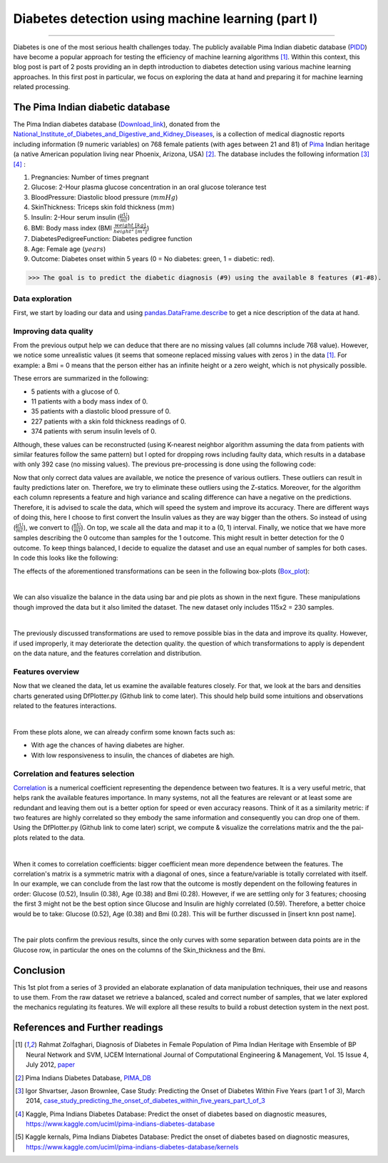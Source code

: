 Diabetes detection using machine learning (part I)
==================================================

.. raw:: html

  <div class="blog-post-tags">
    <ul class="blog-posts-details">
    <li id="Date"><span>Date:</span>                 30 June 2019 </li>
    <li id="author"><span>Author:</span>            <a href="author/ayoub-malek.html">Ayoub Malek</a> </li>
    <li id="location"><span>Location:</span>        <a href="location/munich.html">Munich</a>
    </li>  <li id="language"><span>Language:</span> <a href="language/english.html">English</a>
    </li>  <li id="category"><span>Category:</span> <a href="category/machine-learning.html"> Machine learning</a>
    </li>
    <li id="tags"><span>Tags:
          </span>
          <a class="post-tags" href="tag/data-processing.html">Data processing</a>
          <a class="post-tags" href="tag/visualization.html">Visualization</a>
          <a class="post-tags" href="tag/python.html">Python</a>
    </li>
    </ul>
  </div>

.. meta::
   :description: applied machine learning to diabetics detection
   :keywords: machine learning, Pima, diabetes, scikit-learn, data processing, sklearn, classification, data scaling, knn, svc, gaussian, Ayoub Malek
   :author: Ayoub Malek

.. post:: Jun 30, 2019
   :tags: Python, Data processing, Visualization
   :category: Machine learning, 2019
   :author: Ayoub Malek
   :location: Munich
   :language: English

-----------------------

Diabetes is one of the most serious health challenges today.
The publicly available Pima Indian diabetic database (PIDD_) have become a popular approach for testing the efficiency of machine learning algorithms [1]_.
Within this context, this blog post is part of 2 posts providing an in depth introduction to diabetes detection using various machine learning approaches.
In this first post in particular, we focus on exploring the data at hand and preparing it for machine learning related processing.


.. raw:: html

  <ul>
  <li>The dataset can be Downloaded from   <a href="https://github.com/SuperKogito/Diabetes-detection-using-machine-learning" title="vbgr"><i class="fa fa-database"></i>here</a>. </li>
  <li> The code related to this blog can be found under <a href="https://github.com/SuperKogito/Diabetes-detection-using-machine-learning" title="vbgr"><i class="fa fa-github"></i> Diabetes detection</a>. </li>


  <table align="center" style="width:100%">
    <tr>
        <th> <a class="github-button" href="https://github.com/SuperKogito/Diabetes-detection-using-machine-learning/subscription" data-size="large" data-show-count="true" aria-label="Watch SuperKogito/Diabetes-detection-using-machine-learning on GitHub">Watch</a> </th>
        <th> <a class="github-button" href="https://github.com/SuperKogito/Diabetes-detection-using-machine-learning" data-size="large" data-show-count="true" aria-label="Star SuperKogito/Diabetes-detection-using-machine-learning on GitHub">Star</a></th>
        <th> <a class="github-button" href="https://github.com/SuperKogito/Diabetes-detection-using-machine-learning/fork" data-size="large" data-show-count="true" aria-label="Fork SuperKogito/Diabetes-detection-using-machine-learning on GitHub">Fork</a> </th>
        <th> <a class="github-button" href="https://github.com/SuperKogito/Diabetes-detection-using-machine-learning/archive/master.zip" data-size="large" aria-label="Download SuperKogito/Diabetes-detection-using-machine-learning on GitHub">Download</a></th>
        <th> <a class="github-button" href="https://github.com/SuperKogito" data-size="large" data-show-count="true" aria-label="Follow @SuperKogito on GitHub">Follow @SuperKogito</a> </th>
    </tr>
  </table>
  <script async defer src="https://buttons.github.io/buttons.js"></script>
  </ul>

The Pima Indian diabetic database
----------------------------------
The Pima Indian diabetes database (Download_link_), donated from the National_Institute_of_Diabetes_and_Digestive_and_Kidney_Diseases_, is a collection of medical diagnostic reports including information (9  numeric variables)
on 768 female patients (with ages between 21 and 81) of Pima_ Indian heritage (a native American population living near Phoenix, Arizona, USA) [2]_.
The database includes the following information [3]_ [4]_ :

(1) Pregnancies: Number of times pregnant
(2) Glucose: 2-Hour plasma glucose concentration in an oral glucose tolerance test
(3) BloodPressure: Diastolic  blood  pressure (:math:`mmHg`)
(4) SkinThickness: Triceps skin fold thickness (:math:`mm`)
(5) Insulin: 2-Hour serum insulin (:math:`\frac{\mu\text{U}}{ml}`)
(6) BMI: Body mass index (BMI :math:`\frac{weight~[kg]}{height^2~[m^2]}`)
(7) DiabetesPedigreeFunction: Diabetes  pedigree  function
(8) Age: Female age (:math:`years`)
(9) Outcome: Diabetes onset within 5 years (0 = No diabetes: green, 1 = diabetic: red).


>>> The goal is to predict the diabetic diagnosis (#9) using the available 8 features (#1-#8).


Data exploration
^^^^^^^^^^^^^^^^^
First, we start by loading our data and using pandas.DataFrame.describe_ to get a nice description of the data at hand.

.. code-block:: python
  :caption: Code snippet I
  :name: Code snippet I
  :linenos:

  import pandas as pd

  # define column names
  column_names = ["Pregnancies",                "Glucose", "Blood_pressure",
                 "Skin_thickness",             "Insulin", "Bmi",
                 "Diabetes_Pedigree_Function", "Age",     "Outcome"]
  # load data
  data = pd.read_csv('diabetes.csv', names = column_names)
  print(data.describe())


.. code-block:: python
  :caption: Output I
  :name: Output I

          Pregnancies     Glucose  Blood_pressure  Skin_thickness     Insulin  \
   count   768.000000  768.000000      768.000000      768.000000  768.000000
   mean      3.845052  120.894531       69.105469       20.536458   79.799479
   std       3.369578   31.972618       19.355807       15.952218  115.244002
   min       0.000000    0.000000        0.000000        0.000000    0.000000
   25%       1.000000   99.000000       62.000000        0.000000    0.000000
   50%       3.000000  117.000000       72.000000       23.000000   30.500000
   75%       6.000000  140.250000       80.000000       32.000000  127.250000
   max      17.000000  199.000000      122.000000       99.000000  846.000000

                 Bmi  Diabetes_Pedigree_Function         Age     Outcome
   count  768.000000                  768.000000  768.000000  768.000000
   mean    31.992578                    0.471876   33.240885    0.348958
   std      7.884160                    0.331329   11.760232    0.476951
   min      0.000000                    0.078000   21.000000    0.000000
   25%     27.300000                    0.243750   24.000000    0.000000
   50%     32.000000                    0.372500   29.000000    0.000000
   75%     36.600000                    0.626250   41.000000    1.000000
   max     67.100000                    2.420000   81.000000    1.000000


Improving data quality
^^^^^^^^^^^^^^^^^^^^^^^
From the previous output help we can deduce that there are no missing values (all columns include 768 value).
However,  we notice some unrealistic values (it seems that someone replaced missing  values with zeros ) in the data [1]_.
For example: a Bmi = 0 means that the person either has an infinite height or a zero weight, which is not physically possible.

These errors are summarized in the following:

- 5   patients with a glucose of 0.
- 11  patients with a body mass index  of  0.
- 35  patients  with  a  diastolic  blood  pressure  of  0.
- 227 patients  with a skin  fold  thickness  readings  of  0.
- 374 patients  with  serum  insulin  levels  of  0.

Although, these values can be reconstructed (using K-nearest neighbor algorithm assuming the data from patients with similar features follow the same pattern) but I opted for dropping rows including faulty data, which results in a database with only 392 case (no  missing  values).
The previous pre-processing is done using the following code:

.. code-block:: python
  :caption: Code snippet II
  :name: Code snippet II
  :linenos:

  import pandas as pd

  def drop_column_values(data, column_name, value):
      '''
      Delete certain dataframe rows based on the value of a certain column element
      '''
      # Get names of indexes for which column Age has value 30
      indices = data[ data[column_name] == value ].index

      # Delete these row indexes from dataFrame
      data.drop(indices , inplace = True)

  # drop erroneous rows
  for cname in ['Glucose', 'Blood_pressure', 'Skin_thickness', 'Insulin', 'Bmi']:
      drop_column_values(data, cname, 0)

  print(data.describe())


.. code-block:: python
  :caption: Output II
  :name: Output II

          Pregnancies     Glucose  Blood_pressure  Skin_thickness     Insulin  \
   count   392.000000  392.000000      392.000000      392.000000  392.000000
   mean      3.301020  122.627551       70.663265       29.145408  156.056122
   std       3.211424   30.860781       12.496092       10.516424  118.841690
   min       0.000000   56.000000       24.000000        7.000000   14.000000
   25%       1.000000   99.000000       62.000000       21.000000   76.750000
   50%       2.000000  119.000000       70.000000       29.000000  125.500000
   75%       5.000000  143.000000       78.000000       37.000000  190.000000
   max      17.000000  198.000000      110.000000       63.000000  846.000000

                 Bmi  Diabetes_Pedigree_Function         Age     Outcome
   mean    33.086224                    0.523046   30.864796    0.331633
   std      7.027659                    0.345488   10.200777    0.471401
   min     18.200000                    0.085000   21.000000    0.000000
   25%     28.400000                    0.269750   23.000000    0.000000
   50%     33.200000                    0.449500   27.000000    0.000000
   75%     37.100000                    0.687000   36.000000    1.000000
   max     67.100000                    2.420000   81.000000    1.000000




Now that only correct data values are available, we notice the presence of various outliers.
These outliers can result in faulty predictions later on. Therefore, we try to eliminate these outliers using the Z-statics.
Moreover, for the algorithm each column represents a feature and high variance and scaling difference can have a negative on the predictions.
Therefore, it is advised to scale the data, which will speed the system and improve its accuracy.
There are different ways of doing this, here I choose to first convert the Insulin values as they are way bigger than the others.
So instead of using (:math:`\frac{\mu\text{U}}{ml}`), we convert to (:math:`\frac{\text{nU}}{ml}`).
On top, we scale all the data and map it to a (0, 1) interval.
Finally, we notice that we have more samples describing the 0 outcome than samples for the 1 outcome.
This might result in better detection for the 0 outcome. To keep things balanced, I decide to equalize the dataset and use an equal number of samples for both cases.
In code this looks like the following:

.. code-block:: python
  :caption: Code snippet III
  :name: Code snippet III
  :linenos:


  # plot raw data
  fig = plt.figure(figsize = (20, 12))
  plt.subplots_adjust(left = 0.12, right = 0.95, bottom = 0.05, top = 0.95,
                      wspace = 0.35, hspace = 0.25)
  plt.subplot(2, 2, 1)
  plt.title('Raw correct data')
  data.boxplot(vert = False, labels = column_names, patch_artist = True)

  # remove outliers and plot results
  plt.subplot(2, 2, 2)
  plt.title('Data without outliers')
  data['Insulin'] = data['Insulin'] * .001
  data            = data[(np.abs(stats.zscore(data)) < 3).all(axis=1)]
  data.boxplot(vert = False, labels = column_names, patch_artist = True)

  # scale data and plot results
  plt.subplot(2 , 2, 3)
  plt.title('Scaled Data')
  scaler = MinMaxScaler(feature_range=(0, 1))
  data   = pd.DataFrame(scaler.fit_transform(data.values),  columns = column_names)
  data.boxplot(vert = False, labels = column_names, patch_artist = True)

  # equilize data and plot results
  plt.subplot(2, 2, 4)
  plt.title('Equilized Data')
  data = equalize_data(data)
  data.boxplot(vert = False, labels = column_names, patch_artist = True)
  plt.show()


The effects of the aforementioned transformations can be seen in the following box-plots (Box_plot_):

.. image:: ../_static/blog-plots/diabetes-ml/original/data_manipulations.png
   :align: center
   :scale: 80%

.. raw:: html

   <div class="clt">
   <center><a href="../figures/fig7.html" >Figure 7: Box-plots for data transformation </a> </center>
   </div>

|

We can also visualize the balance in the data using bar and pie plots as shown in the next figure.
These manipulations though improved the data but it also limited the dataset. The new dataset only includes 115x2 = 230 samples.

.. code-block:: python
  :caption: Code snippet IV
  :name: Code snippet IV

  def plot_overview( data):
      '''
      Plot Equalized samples overview
      '''
      f, ax = plt.subplots(1, 2, figsize = (15, 7))
      outcome = data.Outcome.value_counts()
      f.suptitle("Samples count and percentage based on outcome", fontsize = 18.)
      outcome.plot.bar(ax = ax[0], rot = 0, color = ('r', 'g')).set(xticklabels = ["Outcome = 0", "Outcome = 1"])
      outcome.plot.pie(labels = ("Outcome = 0", "Outcome = 1"),
                      autopct = "%.2f%%", label = "", fontsize = 13.,
                      ax = ax[1], colors = ('r', 'g'), wedgeprops = {"linewidth": 1.5, "edgecolor": "#F7F7F7"})
      ax[1].texts[1].set_color("w")
      ax[1].texts[3].set_color("w")


  plot_overview(data)


.. image:: ../_static/blog-plots/diabetes-ml/original/samples_overview.png
   :align: center
   :scale: 80%

.. raw:: html

   <div class="clt">
   <center><a href="../figures/fig8.html" >Figure 8: Data overview </a> </center>
   </div>

|

The previously discussed transformations are used to remove possible bias in the data and improve its quality.
However, if used improperly, it may deteriorate the detection quality. the question of which transformations to apply is dependent on the data nature, and the features correlation and distribution.

Features overview
^^^^^^^^^^^^^^^^^^^
Now that we cleaned the data, let us examine the available features closely. For that, we look at the bars and densities charts generated using DfPlotter.py (Github link to come later).
This should help build some intuitions and observations related to the features interactions.

.. image:: ../_static/blog-plots/diabetes-ml/original/bars.png
   :align: center
   :scale: 80%

.. raw:: html

   <div class="clt">
   <center><a href="../figures/fig9.html" >Figure 9: Bar-plots for the different features </a> </center>
   </div>


.. image:: ../_static/blog-plots/diabetes-ml/original/densities.png
  :align: center
  :scale: 80%

.. raw:: html

  <div class="clt">
  <center><a href="../figures/fig10.html" >Figure 10: Densities of the different features </a> </center>
  </div>

|

From these plots alone, we can already confirm some known facts such as:

- With age the chances of having diabetes are higher.
- With low responsiveness to insulin, the chances of diabetes are high.

Correlation and features selection
^^^^^^^^^^^^^^^^^^^^^^^^^^^^^^^^^^^

Correlation_ is a numerical coefficient representing the dependence between two features.
It is a very useful metric, that helps rank the available features importance.
In many systems, not all the features are relevant or at least some are redundant and leaving them out is a better option for speed or even accuracy reasons.
Think of it as a similarity metric: if two features are highly correlated so they embody the same information and consequently you can drop one of them.
Using the DfPlotter.py (Github link to come later) script, we compute & visualize the correlations matrix and the the pai-plots related to the data.

.. image:: ../_static/blog-plots/diabetes-ml/original/corr.png
    :align: center
    :scale: 50%

.. raw:: html

    <div class="clt">
    <center><a href="../figures/fig11.html" >Figure 11: Correlation matrix </a> </center>
    </div>

|

When it comes to correlation coefficients:  bigger coefficient mean more dependence between the features.
The correlation's matrix is a symmetric matrix with a diagonal of ones, since a feature/variable is totally correlated with itself.
In our example, we can conclude from the last row that the outcome is mostly dependent on the following features in order: Glucose (0.52), Insulin (0.38),  Age (0.38) and Bmi (0.28).
However, if we are settling only for 3 features; choosing the first 3 might not be the best option since Glucose and Insulin are highly correlated (0.59).
Therefore, a better choice would be to take:  Glucose (0.52), Age (0.38) and Bmi (0.28). This will be further discussed in [insert knn post name].

.. image:: ../_static/blog-plots/diabetes-ml/original/pairplot.png
  :align: center
  :scale: 50%

.. raw:: html

  <div class="clt">
  <center><a href="../figures/fig12.html" >Figure 12: Distributions scatter-plots </a> </center>
  </div>

|

The pair plots confirm the previous results, since the only curves with some separation between data points are in the Glucose row, in particular the ones on the columns of the Skin_thickness and the Bmi.

Conclusion
-------------------
This 1st plot from a series of 3 provided an elaborate explanation of data manipulation techniques, their use and reasons to use them.
From the raw dataset we retrieve a balanced, scaled and correct number of samples, that we later explored the mechanics regulating its features.
We will explore all these results to build a robust detection system in the next post.


References and Further readings
--------------------------------

.. [1] Rahmat Zolfaghari, Diagnosis of Diabetes in Female Population of Pima Indian Heritage with Ensemble of BP Neural Network and SVM, IJCEM International Journal of Computational Engineering & Management, Vol. 15 Issue 4, July 2012, paper_
.. [2] Pima Indians Diabetes Database, PIMA_DB_
.. [3] Igor Shvartser, Jason Brownlee, Case Study: Predicting the Onset of Diabetes Within Five Years (part 1 of 3), March 2014, case_study_predicting_the_onset_of_diabetes_within_five_years_part_1_of_3_
.. [4] Kaggle, Pima Indians Diabetes Database: Predict the onset of diabetes based on diagnostic measures, https://www.kaggle.com/uciml/pima-indians-diabetes-database
.. [5] Kaggle kernals, Pima Indians Diabetes Database: Predict the onset of diabetes based on diagnostic measures, https://www.kaggle.com/uciml/pima-indians-diabetes-database/kernels


.. _case_study_predicting_the_onset_of_diabetes_within_five_years_part_1_of_3 : https://machinelearningmastery.com/case-study-predicting-the-onset-of-diabetes-within-five-years-part-1-of-3/
.. _here : https://github.com/SuperKogito/Diabetes-detection-using-machine-learning/blob/master/diabetes.csv
.. _pandas.DataFrame.describe : https://pandas.pydata.org/pandas-docs/stable/reference/api/pandas.DataFrame.describe.html
.. _PIDD : https://raw.githubusercontent.com/jbrownlee/Datasets/master/pima-indians-diabetes.names
.. _National_Institute_of_Diabetes_and_Digestive_and_Kidney_Diseases : https://www.niddk.nih.gov/
.. _Download_link : https://www.kaggle.com/uciml/pima-indians-diabetes-database
.. _Pima : https://en.wikipedia.org/wiki/Pima_people
.. _Box_plot : https://en.wikipedia.org/wiki/Box_plot
.. _Correlation : https://en.wikipedia.org/wiki/Correlation_and_dependence
.. _Diabetes_detection_using_machine_learning : https://github.com/SuperKogito/Diabetes-detection-using-machine-learning
.. _PIMA_DB : https://raw.githubusercontent.com/jbrownlee/Datasets/master/pima-indians-diabetes.names
.. _paper : https://www.ijcem.org/papers072012/ijcem_072012_22.pdf


.. |img1| image:: ../_static/github.png
   :target: https://github.com/SuperKogito/Diabetes-detection-using-machine-learning
   :scale: 65%

